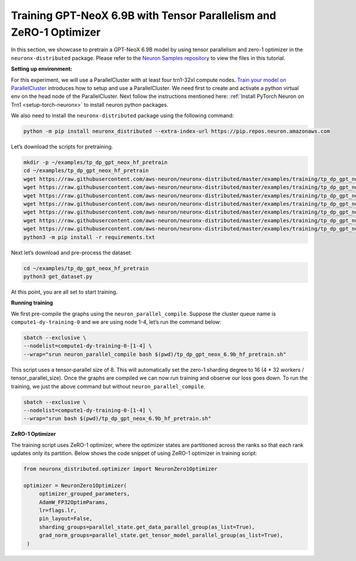.. _gpt_neox_tp_zero1_tutorial:

Training GPT-NeoX 6.9B with Tensor Parallelism and ZeRO-1 Optimizer
=========================================================================================

In this section, we showcase to pretrain a GPT-NeoX 6.9B model by using tensor parallelism
and zero-1 optimizer in the ``neuronx-distributed`` package. Please refer to the `Neuron Samples repository <https://github.com/aws-neuron/aws-neuron-samples/tree/master/torch-neuronx/training/tp_dp_gpt_neox_hf_pretrain/tp_dp_gpt_neox_6.9b_hf_pretrain>`__ to view the files in this tutorial.

**Setting up environment:**
                       

For this experiment, we will use a ParallelCluster with at least four trn1-32xl compute nodes.
`Train your model on ParallelCluster <https://awsdocs-neuron.readthedocs-hosted.com/en/latest/general/devflows/training/parallelcluster/parallelcluster-training.html>`__
introduces how to setup and use a ParallelCluster.
We need first to create and activate a python virtual env on the head node of the ParallelCluster.
Next follow the instructions mentioned here:
:ref:`Install PyTorch Neuron on Trn1 <setup-torch-neuronx>` to install neuron python packages.

We also need to install the ``neuronx-distributed`` package using the following command:

.. code:: ipython3

   python -m pip install neuronx_distributed --extra-index-url https://pip.repos.neuron.amazonaws.com

Let’s download the scripts for pretraining.

.. code:: ipython3

   mkdir -p ~/examples/tp_dp_gpt_neox_hf_pretrain
   cd ~/examples/tp_dp_gpt_neox_hf_pretrain
   wget https://raw.githubusercontent.com/aws-neuron/neuronx-distributed/master/examples/training/tp_dp_gpt_neox_hf_pretrain/tp_dp_gpt_neox_6.9b_hf_pretrain/tp_dp_gpt_neox_6.9b_hf_pretrain.py
   wget https://raw.githubusercontent.com/aws-neuron/neuronx-distributed/master/examples/training/tp_dp_gpt_neox_hf_pretrain/tp_dp_gpt_neox_6.9b_hf_pretrain/tp_dp_gpt_neox_6.9b_hf_pretrain.sh
   wget https://raw.githubusercontent.com/aws-neuron/neuronx-distributed/master/examples/training/tp_dp_gpt_neox_hf_pretrain/tp_dp_gpt_neox_20b_hf_pretrain/modeling_gpt_neox_nxd.py
   wget https://raw.githubusercontent.com/aws-neuron/neuronx-distributed/master/examples/training/tp_dp_gpt_neox_hf_pretrain/tp_dp_gpt_neox_20b_hf_pretrain/utils.py
   wget https://raw.githubusercontent.com/aws-neuron/neuronx-distributed/master/examples/training/tp_dp_gpt_neox_hf_pretrain/common/adamw_fp32_optim_params.py
   wget https://raw.githubusercontent.com/aws-neuron/neuronx-distributed/master/examples/training/tp_dp_gpt_neox_hf_pretrain/common/get_dataset.py
   wget https://raw.githubusercontent.com/aws-neuron/neuronx-distributed/master/examples/training/tp_dp_gpt_neox_hf_pretrain/common/requirements.txt
   python3 -m pip install -r requirements.txt

Next let’s download and pre-process the dataset:

.. code:: ipython3

   cd ~/examples/tp_dp_gpt_neox_hf_pretrain
   python3 get_dataset.py

At this point, you are all set to start training.

**Running training**
                

We first pre-compile the graphs using the ``neuron_parallel_compile``.
Suppose the cluster queue name is ``compute1-dy-training-0`` and we are using node 1-4,
let’s run the command below:

.. code:: ipython3

   sbatch --exclusive \
   --nodelist=compute1-dy-training-0-[1-4] \
   --wrap="srun neuron_parallel_compile bash $(pwd)/tp_dp_gpt_neox_6.9b_hf_pretrain.sh"

This script uses a tensor-parallel size of 8.
This will automatically set the zero-1 sharding degree to 16 (4 * 32 workers / tensor_parallel_size).
Once the graphs are compiled we can now run training and observe our loss goes down.
To run the training, we just the above command but without ``neuron_parallel_compile``.

.. code:: ipython3

   sbatch --exclusive \
   --nodelist=compute1-dy-training-0-[1-4] \
   --wrap="srun bash $(pwd)/tp_dp_gpt_neox_6.9b_hf_pretrain.sh"

**ZeRO-1 Optimizer**
                

The training script uses ZeRO-1 optimizer, where the optimizer states are partitioned across
the ranks so that each rank updates only its partition.
Below shows the code snippet of using ZeRO-1 optimizer in training script:

.. code:: ipython3

   from neuronx_distributed.optimizer import NeuronZero1Optimizer

   optimizer = NeuronZero1Optimizer(
        optimizer_grouped_parameters,
        AdamW_FP32OptimParams,
        lr=flags.lr,
        pin_layout=False,
        sharding_groups=parallel_state.get_data_parallel_group(as_list=True),
        grad_norm_groups=parallel_state.get_tensor_model_parallel_group(as_list=True),
    )
